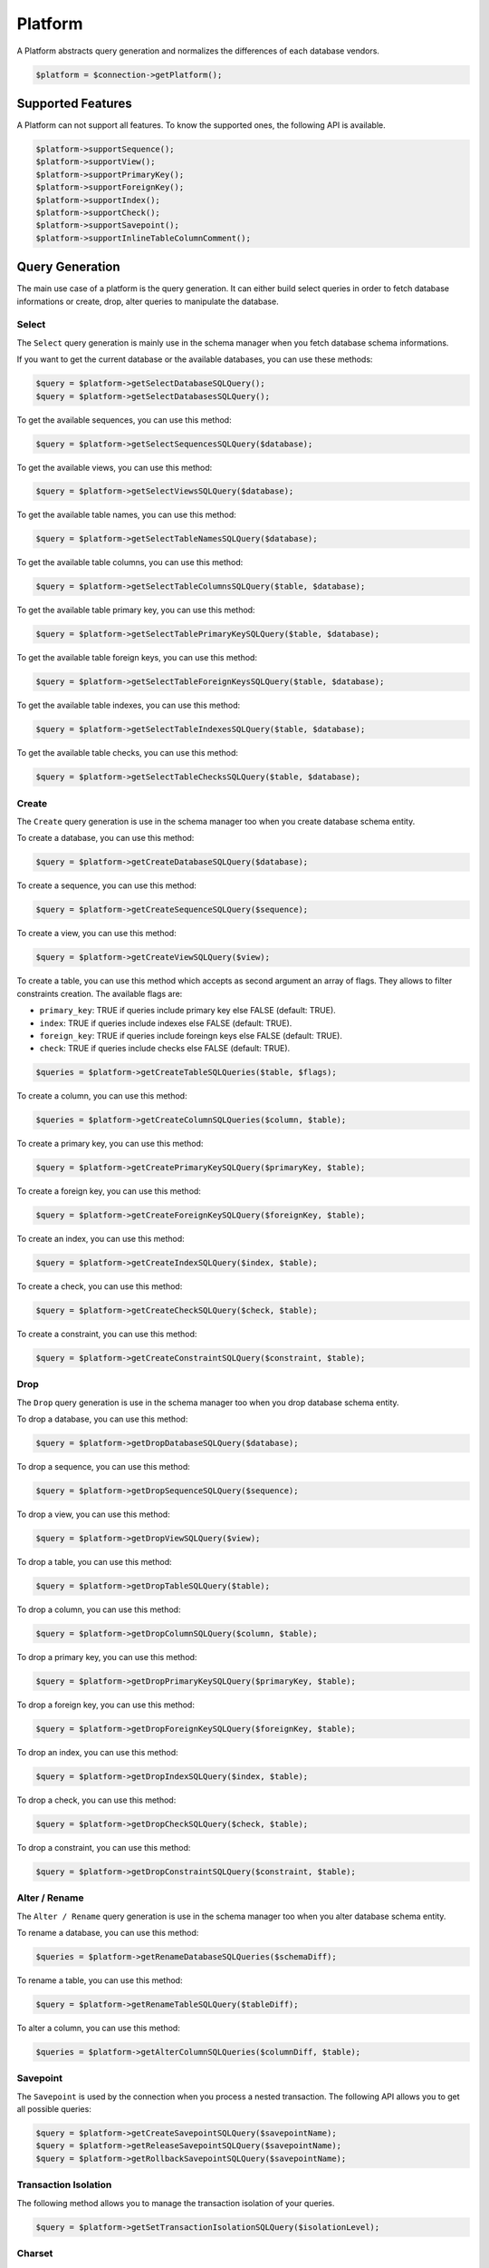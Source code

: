 Platform
========

A Platform abstracts query generation and normalizes the differences of each database vendors.

.. code-block:: php

    $platform = $connection->getPlatform();

Supported Features
------------------

A Platform can not support all features. To know the supported ones, the following API is available.

.. code-block:: php

    $platform->supportSequence();
    $platform->supportView();
    $platform->supportPrimaryKey();
    $platform->supportForeignKey();
    $platform->supportIndex();
    $platform->supportCheck();
    $platform->supportSavepoint();
    $platform->supportInlineTableColumnComment();

Query Generation
----------------

The main use case of a platform is the query generation. It can either build select queries in order to fetch database
informations or create, drop, alter queries to manipulate the database.

Select
^^^^^^

The ``Select`` query generation is mainly use in the schema manager when you fetch database schema informations.

If you want to get the current database or the available databases, you can use these methods:

.. code-block:: php

    $query = $platform->getSelectDatabaseSQLQuery();
    $query = $platform->getSelectDatabasesSQLQuery();

To get the available sequences, you can use this method:

.. code-block:: php

    $query = $platform->getSelectSequencesSQLQuery($database);

To get the available views, you can use this method:

.. code-block:: php

    $query = $platform->getSelectViewsSQLQuery($database);

To get the available table names, you can use this method:

.. code-block:: php

    $query = $platform->getSelectTableNamesSQLQuery($database);

To get the available table columns, you can use this method:

.. code-block:: php

    $query = $platform->getSelectTableColumnsSQLQuery($table, $database);

To get the available table primary key, you can use this method:

.. code-block:: php

    $query = $platform->getSelectTablePrimaryKeySQLQuery($table, $database);

To get the available table foreign keys, you can use this method:

.. code-block:: php

    $query = $platform->getSelectTableForeignKeysSQLQuery($table, $database);

To get the available table indexes, you can use this method:

.. code-block:: php

    $query = $platform->getSelectTableIndexesSQLQuery($table, $database);

To get the available table checks, you can use this method:

.. code-block:: php

    $query = $platform->getSelectTableChecksSQLQuery($table, $database);

Create
^^^^^^

The ``Create`` query generation is use in the schema manager too when you create database schema entity.

To create a database, you can use this method:

.. code-block:: php

    $query = $platform->getCreateDatabaseSQLQuery($database);

To create a sequence, you can use this method:

.. code-block:: php

    $query = $platform->getCreateSequenceSQLQuery($sequence);

To create a view, you can use this method:

.. code-block:: php

    $query = $platform->getCreateViewSQLQuery($view);

To create a table, you can use this method which accepts as second argument an array of flags. They allows to filter
constraints creation. The available flags are:

* ``primary_key``: TRUE if queries include primary key else FALSE (default: TRUE).
* ``index``: TRUE if queries include indexes else FALSE (default: TRUE).
* ``foreign_key``: TRUE if queries include foreingn keys else FALSE (default: TRUE).
* ``check``: TRUE if queries include checks else FALSE (default: TRUE).

.. code-block:: php

    $queries = $platform->getCreateTableSQLQueries($table, $flags);

To create a column, you can use this method:

.. code-block:: php

    $queries = $platform->getCreateColumnSQLQueries($column, $table);

To create a primary key, you can use this method:

.. code-block:: php

    $query = $platform->getCreatePrimaryKeySQLQuery($primaryKey, $table);

To create a foreign key, you can use this method:

.. code-block:: php

    $query = $platform->getCreateForeignKeySQLQuery($foreignKey, $table);

To create an index, you can use this method:

.. code-block:: php

    $query = $platform->getCreateIndexSQLQuery($index, $table);

To create a check, you can use this method:

.. code-block:: php

    $query = $platform->getCreateCheckSQLQuery($check, $table);

To create a constraint, you can use this method:

.. code-block:: php

    $query = $platform->getCreateConstraintSQLQuery($constraint, $table);

Drop
^^^^

The ``Drop`` query generation is use in the schema manager too when you drop database schema entity.

To drop a database, you can use this method:

.. code-block:: php

    $query = $platform->getDropDatabaseSQLQuery($database);

To drop a sequence, you can use this method:

.. code-block:: php

    $query = $platform->getDropSequenceSQLQuery($sequence);

To drop a view, you can use this method:

.. code-block:: php

    $query = $platform->getDropViewSQLQuery($view);

To drop a table, you can use this method:

.. code-block:: php

    $query = $platform->getDropTableSQLQuery($table);

To drop a column, you can use this method:

.. code-block:: php

    $query = $platform->getDropColumnSQLQuery($column, $table);

To drop a primary key, you can use this method:

.. code-block:: php

    $query = $platform->getDropPrimaryKeySQLQuery($primaryKey, $table);

To drop a foreign key, you can use this method:

.. code-block:: php

    $query = $platform->getDropForeignKeySQLQuery($foreignKey, $table);

To drop an index, you can use this method:

.. code-block:: php

    $query = $platform->getDropIndexSQLQuery($index, $table);

To drop a check, you can use this method:

.. code-block:: php

    $query = $platform->getDropCheckSQLQuery($check, $table);

To drop a constraint, you can use this method:

.. code-block:: php

    $query = $platform->getDropConstraintSQLQuery($constraint, $table);

Alter / Rename
^^^^^^^^^^^^^^

The ``Alter / Rename`` query generation is use in the schema manager too when you alter database schema entity.

To rename a database, you can use this method:

.. code-block:: php

    $queries = $platform->getRenameDatabaseSQLQueries($schemaDiff);

To rename a table, you can use this method:

.. code-block:: php

    $query = $platform->getRenameTableSQLQuery($tableDiff);

To alter a column, you can use this method:

.. code-block:: php

    $queries = $platform->getAlterColumnSQLQueries($columnDiff, $table);

Savepoint
^^^^^^^^^

The ``Savepoint`` is used by the connection when you process a nested transaction. The following API allows you to get
all possible queries:

.. code-block:: php

    $query = $platform->getCreateSavepointSQLQuery($savepointName);
    $query = $platform->getReleaseSavepointSQLQuery($savepointName);
    $query = $platform->getRollbackSavepointSQLQuery($savepointName);

Transaction Isolation
^^^^^^^^^^^^^^^^^^^^^

The following method allows you to manage the transaction isolation of your queries.

.. code-block:: php

    $query = $platform->getSetTransactionIsolationSQLQuery($isolationLevel);

Charset
^^^^^^^

The ``Charset`` allows you to set the charset of your connection.

.. code-block:: php

    $query = $platform->getSetCharsetSQLQuery($charset);

Identifier Quoting
------------------

The Fridge DBAL does not automatically quote identifier. It is not possible to quote identifier efficiently across all
database vendors.

If you want to quote a single identifier, you can use this method:

.. code-block:: php

    $identifier = $platform->quotedIdentifer($identifier);

If you want to quote multiple identifiers, you can use this method:

.. code-block:: php

    $identifiers = $platform->quoteIdentifiers($identifiers);

The quote identifier can be retrieve through this method:

.. code-block:: php

    $quote = $platform->getQuoteIdentifier();

Type
----

Declaration
^^^^^^^^^^^

Like it is explain in the :doc:`Fridge Types <type>` documentation, a type is responsible to determine his own SQL
declaration. The following methods allow you to easily generate all of them:

.. code-block:: php

    $bigInteger = $platform->getBigIntegerSQLDeclaration($options);
    $boolean = $platform->getBooleanSQLDeclaration($options);
    $clob = $platform->getClobSQLDeclaration($options);
    $date = $platform->getDateSQLDeclaration($options);
    $dateTime = $platform->getDateTimeSQLDeclaration($options);
    $decimal = $platform->getDecimalSQLDeclaration($options);
    $float = $platform->getFloatSQLDeclaration($options);
    $integer = $platform->getIntegerSQLDeclaration($options);
    $smallInteger = $platform->getSmallIntegerSQLDeclaration($options);
    $time = $platform->getTimeSQLDeclaration($options);
    $varchar = $platform->getVarcharSQLDeclaration($options);

Mapping
^^^^^^^

The platform defines an explicit mapping between database & fridge types. It is used internally in order to process
database reverse ingenering.

.. code-block:: php

    $platform->hasMappedType($databaseType);
    $fridgeType = $platform->getMappedType($databaseType);
    $platform->addMappedtype($databaseType, $fridgeType);
    $platform->overrideMappedType($databaseType, $fridgeType);
    $platform->removeType($databaseType);

By default, the platform uses a stric mapping. That's mean if a mapped type is requested & does not exist, an exception
is throw. You can change this behavior by calling the ``setStrictMappedType`` on your platform. Then, if a mapped type
does not exist, the platform will fallback on the configured one (by default: text).

.. code-block:: php

    $strict = $platform->useStrictMappedType($strict);

    $fallbackType = $platform->getFallbackMappedType();
    $platform->setFallbackMappedType($fallbackType);

Mandatory
^^^^^^^^^

The previous mapping covers most of the use cases but for some types it is not enought. For example, a Fridge Array &
Text type is mapped most of the time to the Text database type. In this case, the process can't determine automatically
the appropriate Fridge Type.

To resolve this issue, a platform defines mandatory types which needs to be identified explicitely. The Fridge DBAL
stores this information in the table column comment following a specific pattern.

The mandatory types can be manipulates through this API:

.. code-block:: php

    $platform->hasMandatoryType($type);
    $platform->addMandatoryType($type);
    $platform->removeMandatoryType($type);

Constant
^^^^^^^^

A platform defines some database contants like default decimal precision, max varchar length, date format, etc.

The following API allows you to deal with default database constants:

.. code-block:: php

    $defaultPrecision = $platform->getDefaultDecimalPrecision();
    $defaultScale = $platform->getDefaultDecimalScale();
    $defaultVarcharLength = $platform->getDefaultVarcharLength();
    $defaultTransactionIsolation = $platform->getDefaultTransactionIsolation();

    $maxVarcharLength = $platform->getMaxVarcharLength();

    $dateFormat = $platform->getDateFormat();
    $timeFormat = $platform->getTimeFormat();
    $dateTimeFormat = $platform->getDateTimeFormat();
